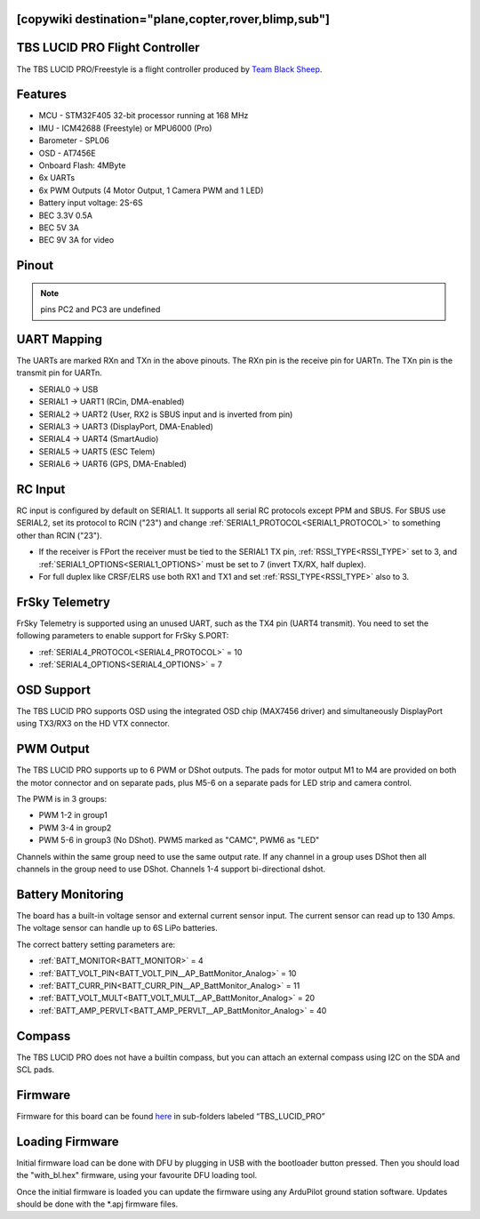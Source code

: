 .. _common-tbs-lucidpro:
[copywiki destination="plane,copter,rover,blimp,sub"]
===============================
TBS LUCID PRO Flight Controller
===============================

The TBS LUCID PRO/Freestyle is a flight controller produced by `Team Black Sheep <https://www.team-blacksheep.com/>`_.

Features
========

* MCU - STM32F405 32-bit processor running at 168 MHz
* IMU - ICM42688 (Freestyle) or MPU6000 (Pro)
* Barometer - SPL06
* OSD - AT7456E
* Onboard Flash: 4MByte
* 6x UARTs
* 6x PWM Outputs (4 Motor Output, 1 Camera PWM and 1 LED)
* Battery input voltage: 2S-6S
* BEC 3.3V 0.5A
* BEC 5V 3A
* BEC 9V 3A for video

Pinout
======

.. image:: ../../../images/tbs-lucidpro.png
   :target: ../_images/tbs-lucidpro.pngTopBottom.png

.. note:: pins PC2 and PC3 are undefined

UART Mapping
============
The UARTs are marked RXn and TXn in the above pinouts. The RXn pin is the
receive pin for UARTn. The TXn pin is the transmit pin for UARTn.


* SERIAL0 -> USB
* SERIAL1 -> UART1 (RCin, DMA-enabled)
* SERIAL2 -> UART2 (User, RX2 is SBUS input and is inverted from pin)
* SERIAL3 -> UART3 (DisplayPort, DMA-Enabled)
* SERIAL4 -> UART4 (SmartAudio)
* SERIAL5 -> UART5 (ESC Telem)
* SERIAL6 -> UART6 (GPS, DMA-Enabled)

RC Input
========
RC input is configured by default on  SERIAL1. It supports all serial RC protocols except PPM and SBUS. For SBUS use SERIAL2, set its protocol to RCIN ("23") and change :ref:`SERIAL1_PROTOCOL<SERIAL1_PROTOCOL>` to something other than RCIN ("23").

* If the receiver is FPort the receiver must be tied to the SERIAL1 TX pin, :ref:`RSSI_TYPE<RSSI_TYPE>` set to 3, and :ref:`SERIAL1_OPTIONS<SERIAL1_OPTIONS>` must be set to 7 (invert TX/RX, half duplex).
* For full duplex like CRSF/ELRS use both RX1 and TX1 and set :ref:`RSSI_TYPE<RSSI_TYPE>` also to 3.

FrSky Telemetry
===============
FrSky Telemetry is supported using an unused UART, such as the TX4 pin (UART4 transmit).
You need to set the following parameters to enable support for FrSky S.PORT:


* :ref:`SERIAL4_PROTOCOL<SERIAL4_PROTOCOL>` = 10
* :ref:`SERIAL4_OPTIONS<SERIAL4_OPTIONS>` = 7

OSD Support
===========
The TBS LUCID PRO supports OSD using the integrated OSD chip (MAX7456 driver) and simultaneously DisplayPort using TX3/RX3 on the HD VTX connector.

PWM Output
==========
The TBS LUCID PRO supports up to 6 PWM or DShot outputs. The pads for motor output
M1 to M4 are provided on both the motor connector and on separate pads, plus
M5-6 on a separate pads for LED strip and camera control.

The PWM is in 3 groups:


* PWM 1-2   in group1
* PWM 3-4   in group2
* PWM 5-6   in group3 (No DShot). PWM5 marked as "CAMC", PWM6 as "LED"

Channels within the same group need to use the same output rate. If
any channel in a group uses DShot then all channels in the group need
to use DShot. Channels 1-4 support bi-directional dshot.

Battery Monitoring
==================
The board has a built-in voltage sensor and external current sensor input. The current
sensor can read up to 130 Amps. The voltage sensor can handle up to 6S
LiPo batteries.

The correct battery setting parameters are:

* :ref:`BATT_MONITOR<BATT_MONITOR>` = 4
* :ref:`BATT_VOLT_PIN<BATT_VOLT_PIN__AP_BattMonitor_Analog>` = 10
* :ref:`BATT_CURR_PIN<BATT_CURR_PIN__AP_BattMonitor_Analog>` = 11
* :ref:`BATT_VOLT_MULT<BATT_VOLT_MULT__AP_BattMonitor_Analog>` = 20
* :ref:`BATT_AMP_PERVLT<BATT_AMP_PERVLT__AP_BattMonitor_Analog>` = 40

Compass
=======
The TBS LUCID PRO does not have a builtin compass, but you can attach an external compass using I2C on the SDA and SCL pads.

Firmware
========
Firmware for this board can be found `here <https://firmware.ardupilot.org>`__ in sub-folders labeled “TBS_LUCID_PRO”

Loading Firmware
================
Initial firmware load can be done with DFU by plugging in USB with the
bootloader button pressed. Then you should load the "with_bl.hex"
firmware, using your favourite DFU loading tool.

Once the initial firmware is loaded you can update the firmware using
any ArduPilot ground station software. Updates should be done with the
\*.apj firmware files.
